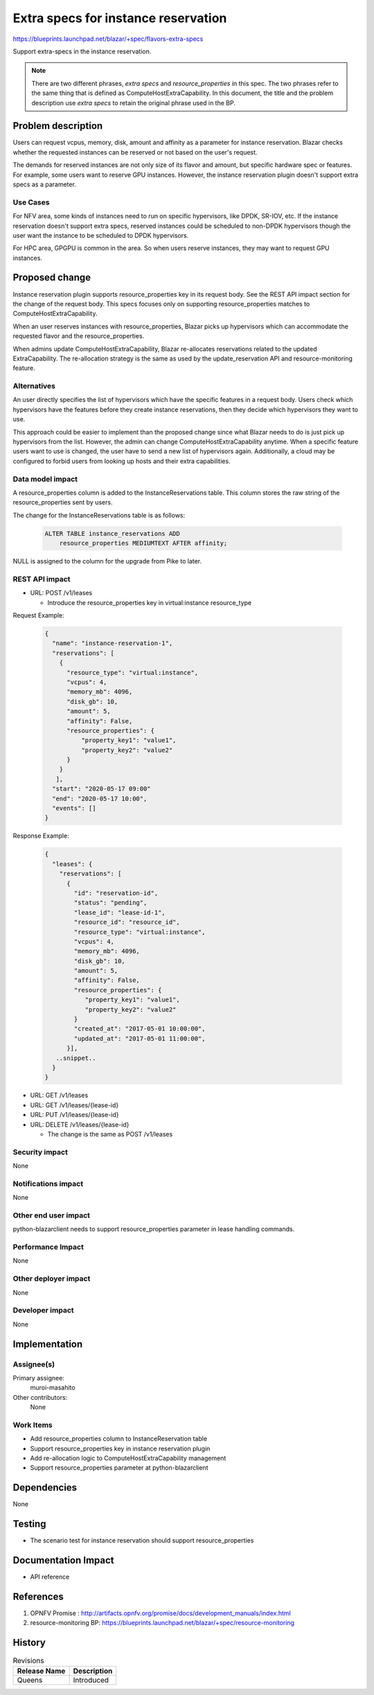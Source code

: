 ..
 This work is licensed under a Creative Commons Attribution 3.0 Unported
 License.

 http://creativecommons.org/licenses/by/3.0/legalcode

====================================
Extra specs for instance reservation
====================================

https://blueprints.launchpad.net/blazar/+spec/flavors-extra-specs

Support extra-specs in the instance reservation.

.. note:: There are two different phrases, `extra specs` and
          `resource_properties` in this spec. The two phrases refer to the same
          thing that is defined as ComputeHostExtraCapability. In this
          document, the title and the problem description use `extra specs` to
          retain the original phrase used in the BP.

Problem description
===================

Users can request vcpus, memory, disk, amount and affinity as a parameter for
instance reservation. Blazar checks whether the requested instances can be
reserved or not based on the user's request.

The demands for reserved instances are not only size of its flavor and amount,
but specific hardware spec or features. For example, some users want to reserve
GPU instances. However, the instance reservation plugin doesn't support extra specs
as a parameter.

Use Cases
---------

For NFV area, some kinds of instances need to run on specific hypervisors, like
DPDK, SR-IOV, etc. If the instance reservation doesn't support extra specs,
reserved instances could be scheduled to non-DPDK hypervisors though the user want
the instance to be scheduled to DPDK hypervisors.

For HPC area, GPGPU is common in the area. So when users reserve instances,
they may want to request GPU instances.

Proposed change
===============

Instance reservation plugin supports resource_properties key in its request
body. See the REST API impact section for the change of the request body. This
specs focuses only on supporting resource_properties matches to
ComputeHostExtraCapability.

When an user reserves instances with resource_properties, Blazar picks up
hypervisors which can accommodate the requested flavor and the resource_properties.

When admins update ComputeHostExtraCapability, Blazar re-allocates reservations
related to the updated ExtraCapability. The re-allocation strategy is the same
as used by the update_reservation API and resource-monitoring feature.


Alternatives
------------

An user directly specifies the list of hypervisors which have the specific features
in a request body. Users check which hypervisors have the features before they
create instance reservations, then they decide which hypervisors they want to
use.

This approach could be easier to implement than the proposed change since what
Blazar needs to do is just pick up hypervisors from the list.  However, the
admin can change ComputeHostExtraCapability anytime. When a specific feature
users want to use is changed, the user have to send a new list of hypervisors
again. Additionally, a cloud may be configured to forbid users from looking up
hosts and their extra capabilities.


Data model impact
-----------------

A resource_properties column is added to the InstanceReservations table. This
column stores the raw string of the resource_properties sent by users.

The change for the InstanceReservations table is as follows:

  .. sourcecode:: none

     ALTER TABLE instance_reservations ADD
         resource_properties MEDIUMTEXT AFTER affinity;

NULL is assigned to the column for the upgrade from Pike to later.


REST API impact
---------------

* URL: POST /v1/leases

  * Introduce the resource_properties key in virtual:instance resource_type

Request Example:

  .. sourcecode::

     {
       "name": "instance-reservation-1",
       "reservations": [
         {
           "resource_type": "virtual:instance",
           "vcpus": 4,
           "memory_mb": 4096,
           "disk_gb": 10,
           "amount": 5,
           "affinity": False,
           "resource_properties": {
               "property_key1": "value1",
               "property_key2": "value2"
           }
         }
        ],
       "start": "2020-05-17 09:00"
       "end": "2020-05-17 10:00",
       "events": []
     }


Response Example:

  .. sourcecode::

     {
       "leases": {
         "reservations": [
           {
             "id": "reservation-id",
             "status": "pending",
             "lease_id": "lease-id-1",
             "resource_id": "resource_id",
             "resource_type": "virtual:instance",
             "vcpus": 4,
             "memory_mb": 4096,
             "disk_gb": 10,
             "amount": 5,
             "affinity": False,
             "resource_properties": {
                "property_key1": "value1",
                "property_key2": "value2"
             }
             "created_at": "2017-05-01 10:00:00",
             "updated_at": "2017-05-01 11:00:00",
           }],
        ..snippet..
       }
     }


* URL: GET /v1/leases
* URL: GET /v1/leases/{lease-id}
* URL: PUT /v1/leases/{lease-id}
* URL: DELETE /v1/leases/{lease-id}

  * The change is the same as POST /v1/leases

Security impact
---------------

None

Notifications impact
--------------------

None

Other end user impact
---------------------

python-blazarclient needs to support resource_properties parameter in lease
handling commands.

Performance Impact
------------------

None

Other deployer impact
---------------------

None

Developer impact
----------------

None

Implementation
==============

Assignee(s)
-----------

Primary assignee:
  muroi-masahito

Other contributors:
  None

Work Items
----------

* Add resource_properties column to InstanceReservation table
* Support resource_properties key in instance reservation plugin
* Add re-allocation logic to ComputeHostExtraCapability management
* Support resource_properties parameter at python-blazarclient

Dependencies
============

None

Testing
=======

* The scenario test for instance reservation should support resource_properties

Documentation Impact
====================

* API reference

References
==========

1. OPNFV Promise : http://artifacts.opnfv.org/promise/docs/development_manuals/index.html
2. resource-monitoring BP: https://blueprints.launchpad.net/blazar/+spec/resource-monitoring

History
=======

.. list-table:: Revisions
   :header-rows: 1

   * - Release Name
     - Description
   * - Queens
     - Introduced
